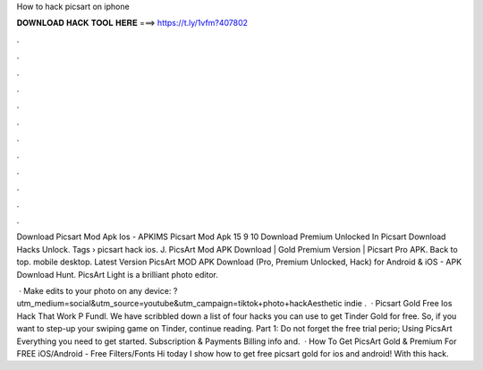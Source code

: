 How to hack picsart on iphone



𝐃𝐎𝐖𝐍𝐋𝐎𝐀𝐃 𝐇𝐀𝐂𝐊 𝐓𝐎𝐎𝐋 𝐇𝐄𝐑𝐄 ===> https://t.ly/1vfm?407802



.



.



.



.



.



.



.



.



.



.



.



.

Download Picsart Mod Apk Ios - APKIMS Picsart Mod Apk 15 9 10 Download Premium Unlocked In Picsart Download Hacks Unlock. Tags › picsart hack ios. J. PicsArt Mod APK Download | Gold Premium Version | Picsart Pro APK. Back to top. mobile desktop. Latest Version PicsArt MOD APK Download (Pro, Premium Unlocked, Hack) for Android & iOS - APK Download Hunt. PicsArt Light is a brilliant photo editor.

 · Make edits to your photo on any device: ?utm_medium=social&utm_source=youtube&utm_campaign=tiktok+photo+hackAesthetic indie .  · Picsart Gold Free Ios Hack That Work P Fundl. We have scribbled down a list of four hacks you can use to get Tinder Gold for free. So, if you want to step-up your swiping game on Tinder, continue reading. Part 1: Do not forget the free trial perio; Using PicsArt Everything you need to get started. Subscription & Payments Billing info and.  · How To Get PicsArt Gold & Premium For FREE iOS/Android - Free Filters/Fonts Hi today I show how to get free picsart gold for ios and android! With this hack.
